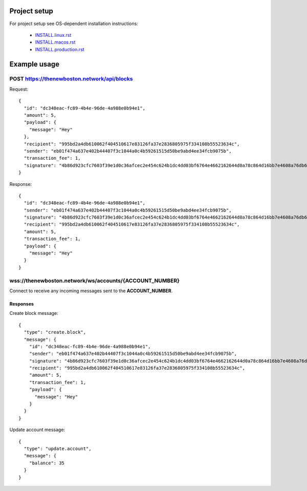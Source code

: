 Project setup
=============

For project setup see OS-dependent installation instructions:

    - `<INSTALL.linux.rst>`_
    - `<INSTALL.macos.rst>`_
    - `<INSTALL.production.rst>`_

Example usage
=============

POST https://thenewboston.network/api/blocks
++++++++++++++++++++++++++++++++++++++++++++

Request::

    {
      "id": "dc348eac-fc89-4b4e-96de-4a988e0b94e1",
      "amount": 5,
      "payload": {
        "message": "Hey"
      },
      "recipient": "995bd2a4db610062f404510617e83126fa37e2836805975f334108b55523634c",
      "sender": "eb01f474a637e402b44407f3c1044a0c4b59261515d50be9abd4ee34fcb9075b",
      "transaction_fee": 1,
      "signature": "4b86d923cfc7603f39e1d0c36afcec2e454c624b1dc4dd03bf6764e4662162644d0a78c864d16bb7e4608a76db6df0e842a550c52d4811f81d8049f273da8a01"
    }

Response::

    {
      "id": "dc348eac-fc89-4b4e-96de-4a988e0b94e1",
      "sender": "eb01f474a637e402b44407f3c1044a0c4b59261515d50be9abd4ee34fcb9075b",
      "signature": "4b86d923cfc7603f39e1d0c36afcec2e454c624b1dc4dd03bf6764e4662162644d0a78c864d16bb7e4608a76db6df0e842a550c52d4811f81d8049f273da8a01",
      "recipient": "995bd2a4db610062f404510617e83126fa37e2836805975f334108b55523634c",
      "amount": 5,
      "transaction_fee": 1,
      "payload": {
        "message": "Hey"
      }
    }

wss://thenewboston.network/ws/accounts/{ACCOUNT_NUMBER}
+++++++++++++++++++++++++++++++++++++++++++++++++++++++

Connect to receive any incoming messages sent to the **ACCOUNT_NUMBER**.

Responses
---------

Create block message::

    {
      "type": "create.block",
      "message": {
        "id": "dc348eac-fc89-4b4e-96de-4a988e0b94e1",
        "sender": "eb01f474a637e402b44407f3c1044a0c4b59261515d50be9abd4ee34fcb9075b",
        "signature": "4b86d923cfc7603f39e1d0c36afcec2e454c624b1dc4dd03bf6764e4662162644d0a78c864d16bb7e4608a76db6df0e842a550c52d4811f81d8049f273da8a01",
        "recipient": "995bd2a4db610062f404510617e83126fa37e2836805975f334108b55523634c",
        "amount": 5,
        "transaction_fee": 1,
        "payload": {
          "message": "Hey"
        }
      }
    }

Update account message::

    {
      "type": "update.account",
      "message": {
        "balance": 35
      }
    }

